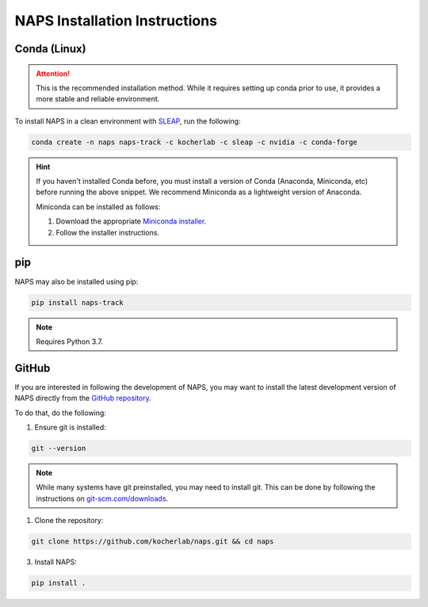 .. _installation:

##############################
NAPS Installation Instructions
##############################

*************
Conda (Linux)
*************

.. attention::

    This is the recommended installation method. While it requires setting up conda prior to use, it provides a more stable and reliable environment.


To install NAPS in a clean environment with `SLEAP <https://sleap.ai/>`_, run the following:

.. code-block:: bash

    conda create -n naps naps-track -c kocherlab -c sleap -c nvidia -c conda-forge

.. hint::

    If you haven't installed Conda before, you must install a version of Conda (Anaconda, Miniconda, etc) before running the above snippet. We recommend Miniconda as a lightweight version of Anaconda.

    Miniconda can be installed as follows:

    1. Download the appropriate `Miniconda installer <https://docs.conda.io/en/latest/miniconda.html#latest-miniconda-installer-links>`_.
    2. Follow the installer instructions.

***
pip
***

NAPS may also be installed using pip:

.. code-block:: bash

    pip install naps-track

.. note::

    Requires Python 3.7.



******
GitHub
******

If you are interested in following the development of NAPS, you may want to install the latest development version of NAPS directly from the `GitHub repository <htto://github.com/kocherlab/naps-track>`_.


To do that, do the following:

1. Ensure git is installed:

.. code-block:: bash

    git --version

.. note::

    While many systems have git preinstalled, you may need to install git. This can be done by following the instructions on `git-scm.com/downloads <https://git-scm.com/downloads>`_.

1. Clone the repository:

.. code-block:: bash

    git clone https://github.com/kocherlab/naps.git && cd naps

3. Install NAPS:

.. code-block:: bash

    pip install .


